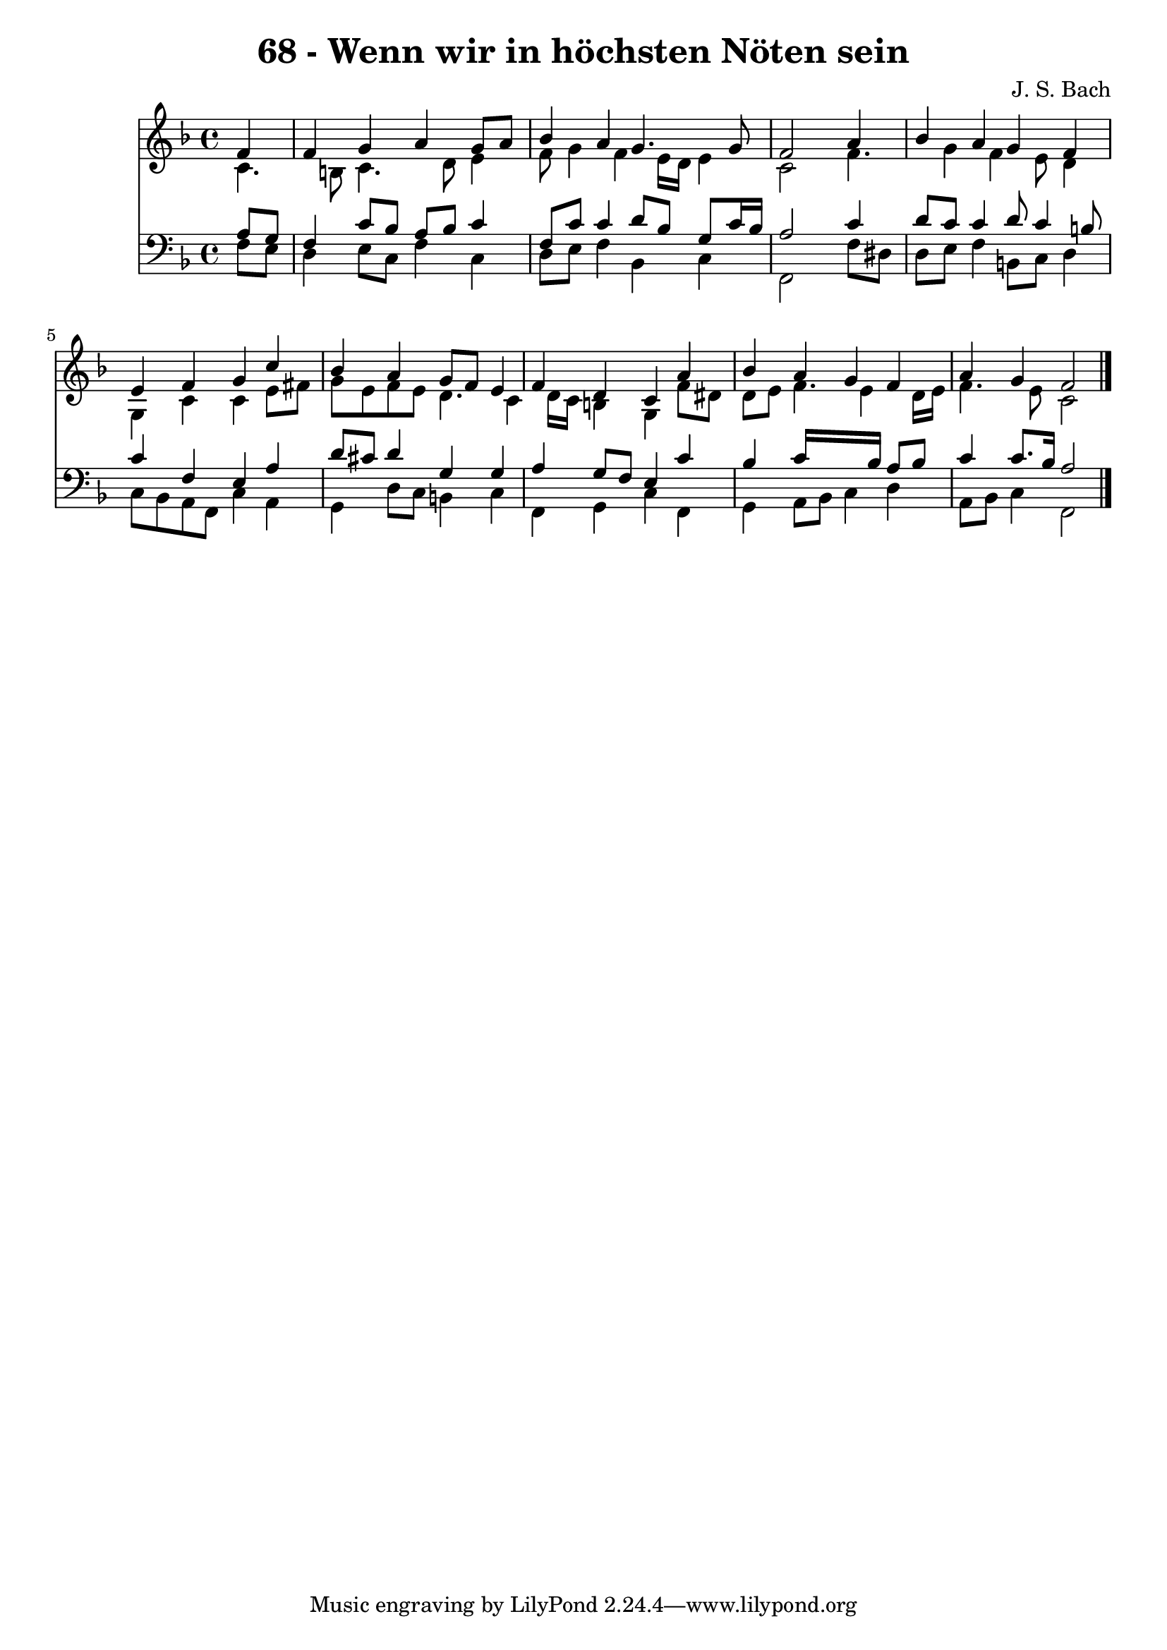 
\version "2.10.33"

\header {
  title = "68 - Wenn wir in höchsten Nöten sein"
  composer = "J. S. Bach"
}

global =  {
  \time 4/4 
  \key f \major
}

soprano = \relative c {
  \partial 4 f'4 
  f g a g8 a 
  bes4 a g4. g8 
  f2 s4 a 
  bes a g f 
  e f g c 
  bes a g8 f e4 
  f d c a' 
  bes a g f 
  a g f2 
}


alto = \relative c {
  \partial 4 c'4. b8 c4. d8 e4 
  f8 g4 f e16 d e4 
  c2 s4 f4. g4 f e8 d4 
  g, c c e8 fis 
  g e f e d4. c4 d16 c b4 g f'8 dis 
  d e f4. e4 d16 e 
  f4. e8 c2 
}


tenor = \relative c {
  \partial 4 a'8 g 
  f4 c'8 bes a bes c4 
  f,8 c' c4 d8 bes g c16 bes 
  a2 s4 c 
  d8 c c4 d8 c4 b8 
  c4 f, e a 
  d8 cis d4 g, g 
  a g8 f e4 c' 
  bes c16*7 bes16 a8 bes 
  c4 c8. bes16 a2 
}


baixo = \relative c {
  \partial 4 f8 e 
  d4 e8 c f4 c 
  d8 e f4 bes, c 
  f,2 s4 f'8 dis 
  d e f4 b,8 c d4 
  c8 bes a f c'4 a 
  g d'8 c b4 c 
  f, g c f, 
  g a8 bes c4 d 
  a8 bes c4 f,2 
}


\score {
  <<
    \new Staff {
      <<
        \global
        \new Voice = "1" { \voiceOne \soprano }
        \new Voice = "2" { \voiceTwo \alto }
      >>
    }
    \new Staff {
      <<
        \global
        \clef "bass"
        \new Voice = "1" {\voiceOne \tenor }
        \new Voice = "2" { \voiceTwo \baixo \bar "|."}
      >>
    }
  >>
}